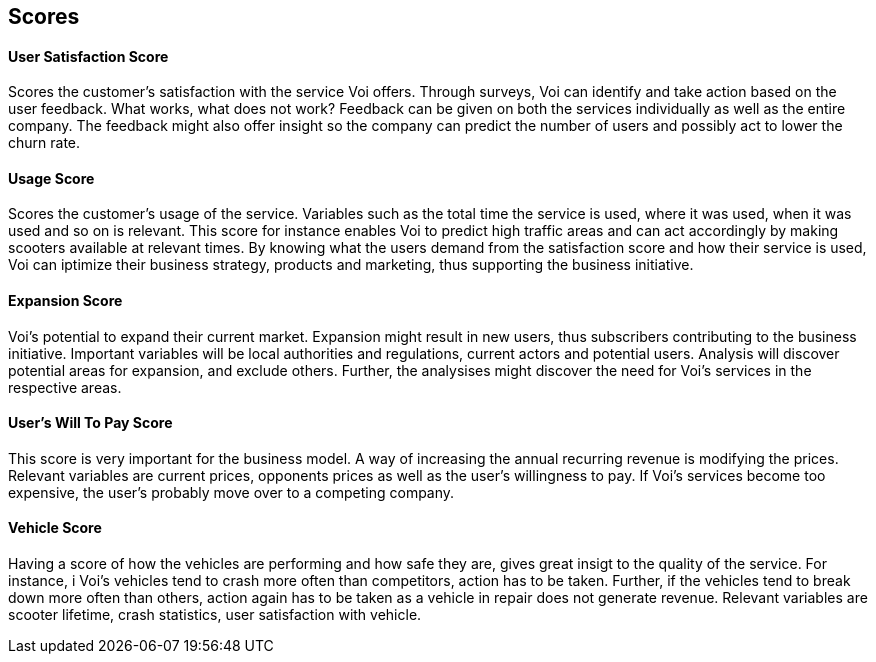 [[develop_scores]]
== Scores

[discrete]
==== User Satisfaction Score
Scores the customer's satisfaction with the service Voi offers. 
Through surveys, Voi can identify and take action based on the user feedback. 
What works, what does not work? 
Feedback can be given on both the services individually as well as the entire company.
The feedback might also offer insight so the company can predict the number of users and possibly act to lower the churn rate.

[discrete]
==== Usage Score
Scores the customer's usage of the service.
Variables such as the total time the service is used, where it was used, when it was used and so on is relevant. 
This score for instance enables Voi to predict high traffic areas and can act accordingly by making scooters available at relevant times.
By knowing what the users demand from the satisfaction score and how their service is used, Voi can iptimize their business strategy, products and marketing, thus supporting the business initiative.

[discrete]
==== Expansion Score
Voi's potential to expand their current market. 
Expansion might result in new users, thus subscribers contributing to the business initiative. 
Important variables will be local authorities and regulations, current actors and potential users. 
Analysis will discover potential areas for expansion, and exclude others. 
Further, the analysises might discover the need for Voi's services in the respective areas.

[discrete]
==== User's Will To Pay Score
This score is very important for the business model. 
A way of increasing the annual recurring revenue is modifying the prices. 
Relevant variables are current prices, opponents prices as well as the user's willingness to pay.
If Voi's services become too expensive, the user's probably move over to a competing company.

[discrete]
==== Vehicle Score
Having a score of how the vehicles are performing and how safe they are, gives great insigt to the quality of the service.
For instance, i Voi's vehicles tend to crash more often than competitors, action has to be taken.
Further, if the vehicles tend to break down more often than others, action again has to be taken as a vehicle in repair does not generate revenue.
Relevant variables are scooter lifetime, crash statistics, user satisfaction with vehicle.
